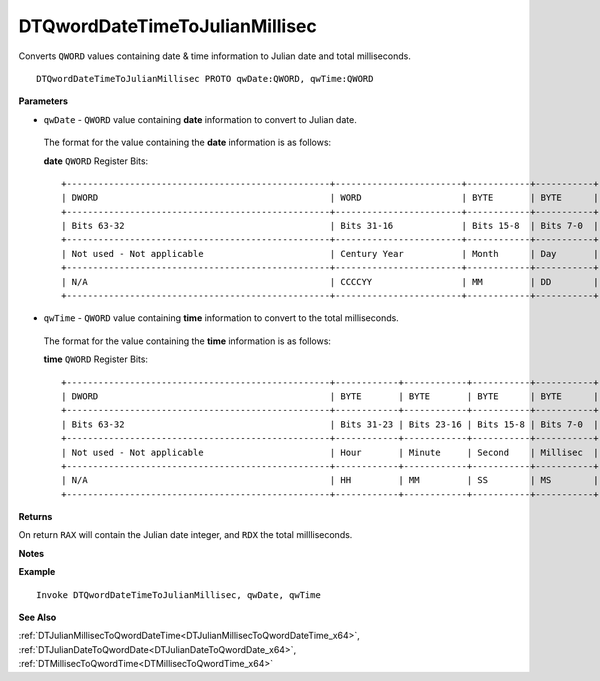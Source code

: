 .. _DTQwordDateTimeToJulianMillisec_x64:

===================================
DTQwordDateTimeToJulianMillisec 
===================================

Converts ``QWORD`` values containing date & time information to Julian date and total milliseconds.


    
::

   DTQwordDateTimeToJulianMillisec PROTO qwDate:QWORD, qwTime:QWORD


**Parameters**

* ``qwDate`` - ``QWORD`` value containing **date** information to convert to Julian date.

 The format for the value containing the **date** information is as follows:
 
 **date** ``QWORD`` Register Bits:
 
 ::
 
    +--------------------------------------------------+------------------------+------------+-----------+
    | DWORD                                            | WORD                   | BYTE       | BYTE      |
    +--------------------------------------------------+------------------------+------------+-----------+
    | Bits 63-32                                       | Bits 31-16             | Bits 15-8  | Bits 7-0  |
    +--------------------------------------------------+------------------------+------------+-----------+
    | Not used - Not applicable                        | Century Year           | Month      | Day       |
    +--------------------------------------------------+------------------------+------------+-----------+
    | N/A                                              | CCCCYY                 | MM         | DD        |
    +--------------------------------------------------+------------------------+------------+-----------+
 
   
* ``qwTime`` - ``QWORD`` value containing **time** information to convert to the total milliseconds.

 The format for the value containing the **time** information is as follows:
 
 **time** ``QWORD`` Register Bits:
 
 ::
 
    +--------------------------------------------------+------------+------------+-----------+-----------+
    | DWORD                                            | BYTE       | BYTE       | BYTE      | BYTE      |
    +--------------------------------------------------+------------+------------+-----------+-----------+
    | Bits 63-32                                       | Bits 31-23 | Bits 23-16 | Bits 15-8 | Bits 7-0  |
    +--------------------------------------------------+------------+------------+-----------+-----------+
    | Not used - Not applicable                        | Hour       | Minute     | Second    | Millisec  |
    +--------------------------------------------------+------------+------------+-----------+-----------+
    | N/A                                              | HH         | MM         | SS        | MS        |
    +--------------------------------------------------+------------+------------+-----------+-----------+


**Returns**

On return ``RAX`` will contain the Julian date integer, and ``RDX`` the total millliseconds.

**Notes**



**Example**

::

   Invoke DTQwordDateTimeToJulianMillisec, qwDate, qwTime

**See Also**

:ref:`DTJulianMillisecToQwordDateTime<DTJulianMillisecToQwordDateTime_x64>`, :ref:`DTJulianDateToQwordDate<DTJulianDateToQwordDate_x64>`, :ref:`DTMillisecToQwordTime<DTMillisecToQwordTime_x64>`

